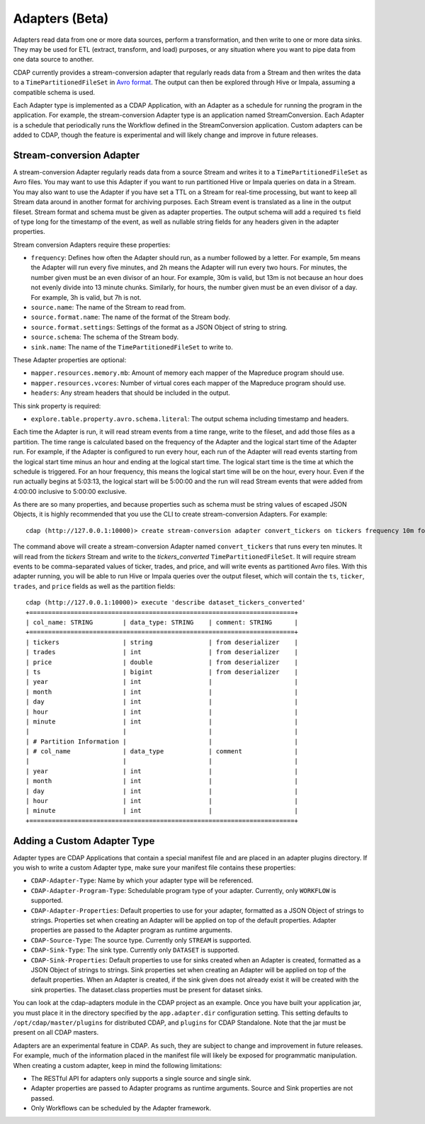 .. meta::
    :author: Cask Data, Inc.
    :copyright: Copyright © 2015 Cask Data, Inc.

.. _advanced-adapters:

================
Adapters (Beta)
================

Adapters read data from one or more data sources, perform a transformation, and then
write to one or more data sinks. They may be used for ETL (extract, transform, and load)
purposes, or any situation where you want to pipe data from one data source to another.

CDAP currently provides a stream-conversion adapter that regularly reads data from
a Stream and then writes the data to a ``TimePartitionedFileSet`` in
`Avro format <http://avro.apache.org>`__. The output
can then be explored through Hive or Impala, assuming a compatible schema is used. 

Each Adapter type is implemented as a CDAP Application, with an Adapter as
a schedule for running the program in the application. For example, the stream-conversion
Adapter type is an application named StreamConversion. Each Adapter is a schedule
that periodically runs the Workflow defined in the StreamConversion application.
Custom adapters can be added to CDAP, though the feature is experimental and will
likely change and improve in future releases.

Stream-conversion Adapter
=========================
A stream-conversion Adapter regularly reads data from a source Stream and writes
it to a ``TimePartitionedFileSet`` as Avro files. You may want to use this Adapter if you
want to run partitioned Hive or Impala queries on data in a Stream. You may also want
to use the Adapter if you have set a TTL on a Stream for real-time processing,
but want to keep all Stream data around in another format for archiving purposes.
Each Stream event is translated as a line in the output fileset.
Stream format and schema must be given as adapter properties.
The output schema will add a required ``ts`` field of type long for the timestamp of the
event, as well as nullable string fields for any headers given in the adapter properties. 

Stream conversion Adapters require these properties:

- ``frequency``: Defines how often the Adapter should run, as a number followed by a letter.
  For example, 5m means the Adapter will run every five minutes, and 2h means the Adapter
  will run every two hours. For minutes, the number given must be an even divisor of an hour.
  For example, 30m is valid, but 13m is not because an hour does not evenly divide into 13 minute chunks.
  Similarly, for hours, the number given must be an even divisor of a day.
  For example, 3h is valid, but 7h is not.
- ``source.name``: The name of the Stream to read from.
- ``source.format.name``: The name of the format of the Stream body.
- ``source.format.settings``: Settings of the format as a JSON Object of string to string.
- ``source.schema``: The schema of the Stream body.
- ``sink.name``: The name of the ``TimePartitionedFileSet`` to write to.

These Adapter properties are optional:

- ``mapper.resources.memory.mb``: Amount of memory each mapper of the Mapreduce program should use.
- ``mapper.resources.vcores``: Number of virtual cores each mapper of the Mapreduce program should use.
- ``headers``: Any stream headers that should be included in the output.

This sink property is required:

- ``explore.table.property.avro.schema.literal``: The output schema including timestamp and headers. 

Each time the Adapter is run, it will read stream events from a time range, write to the fileset, and add those
files as a partition. The time range is calculated based on the frequency of the Adapter and the logical
start time of the Adapter run. For example, if the Adapter is configured to run every hour, each run of the
Adapter will read events starting from the logical start time minus an hour and ending at the logical start time.
The logical start time is the time at which the schedule is triggered. For an hour frequency, this means
the logical start time will be on the hour, every hour. Even if the run actually begins at 5:03:13, the logical
start will be 5:00:00 and the run will read Stream events that were added from 4:00:00 inclusive to 5:00:00 exclusive.

As there are so many properties, and because properties such as schema must be string values of
escaped JSON Objects, it is highly recommended that you use the CLI to create stream-conversion Adapters.
For example::

  cdap (http://127.0.0.1:10000)> create stream-conversion adapter convert_tickers on tickers frequency 10m format csv schema "ticker string, trades int, price double"

The command above will create a stream-conversion Adapter named ``convert_tickers`` that runs every ten minutes.
It will read from the *tickers* Stream and write to the *tickers_converted* ``TimePartitionedFileSet``.
It will require stream events to be comma-separated values of ticker, trades, and price, and will write
events as partitioned Avro files. With this adapter running, you will be able to run Hive or Impala queries
over the output fileset, which will contain the ``ts``, ``ticker``, ``trades``, and ``price`` fields as well
as the partition fields::

  cdap (http://127.0.0.1:10000)> execute 'describe dataset_tickers_converted'
  +=======================================================================+
  | col_name: STRING        | data_type: STRING    | comment: STRING      |
  +=======================================================================+
  | tickers                 | string               | from deserializer    |
  | trades                  | int                  | from deserializer    |
  | price                   | double               | from deserializer    |
  | ts                      | bigint               | from deserializer    |
  | year                    | int                  |                      |
  | month                   | int                  |                      |
  | day                     | int                  |                      |
  | hour                    | int                  |                      |
  | minute                  | int                  |                      |
  |                         |                      |                      |
  | # Partition Information |                      |                      |
  | # col_name              | data_type            | comment              |
  |                         |                      |                      |
  | year                    | int                  |                      |
  | month                   | int                  |                      |
  | day                     | int                  |                      |
  | hour                    | int                  |                      |
  | minute                  | int                  |                      |
  +=======================================================================+


Adding a Custom Adapter Type
============================
Adapter types are CDAP Applications that contain a special manifest file and are placed
in an adapter plugins directory. If you wish to write a custom Adapter type, make sure
your manifest file contains these properties:

- ``CDAP-Adapter-Type``: Name by which your adapter type will be referenced.
- ``CDAP-Adapter-Program-Type``: Schedulable program type of your adapter.
  Currently, only ``WORKFLOW`` is supported.
- ``CDAP-Adapter-Properties``: Default properties to use for your adapter, formatted
  as a JSON Object of strings to strings. Properties set when creating an Adapter
  will be applied on top of the default properties.
  Adapter properties are passed to the Adapter program as runtime arguments.
- ``CDAP-Source-Type``: The source type. Currently only ``STREAM`` is supported.
- ``CDAP-Sink-Type``: The sink type. Currently only ``DATASET`` is supported.
- ``CDAP-Sink-Properties``: Default properties to use for sinks created when an
  Adapter is created, formatted as a JSON Object of strings to strings. Sink properties
  set when creating an Adapter will be applied on top of the default properties.
  When an Adapter is created, if the sink given does not already exist it will be
  created with the sink properties. The dataset.class properties must be present
  for dataset sinks.

You can look at the cdap-adapters module in the CDAP project as an example.
Once you have built your application jar, you must place it in the directory specified
by the ``app.adapter.dir`` configuration setting.
This setting defaults to ``/opt/cdap/master/plugins`` for distributed CDAP, and ``plugins``
for CDAP Standalone. Note that the jar must be present on all CDAP masters. 

Adapters are an experimental feature in CDAP. As such, they are subject to change
and improvement in future releases. For example, much of the information placed 
in the manifest file will likely be exposed for programmatic manipulation.
When creating a custom adapter, keep in mind the following limitations:

- The RESTful API for adapters only supports a single source and single sink. 
- Adapter properties are passed to Adapter programs as runtime arguments.
  Source and Sink properties are not passed.
- Only Workflows can be scheduled by the Adapter framework.
